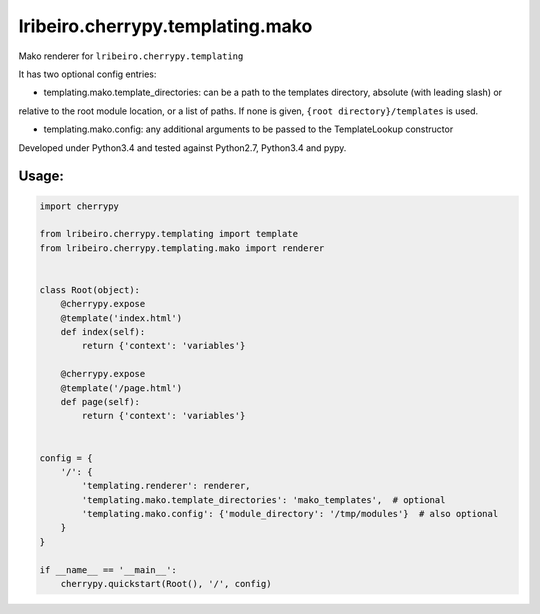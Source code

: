 =================================
lribeiro.cherrypy.templating.mako
=================================

Mako renderer for ``lribeiro.cherrypy.templating``

It has two optional config entries:

- templating.mako.template_directories: can be a path to the templates directory, absolute (with leading slash) or
relative to the root module location, or a list of paths. If none is given, ``{root directory}/templates`` is used.

- templating.mako.config: any additional arguments to be passed to the TemplateLookup constructor

Developed under Python3.4 and tested against Python2.7, Python3.4 and pypy.

Usage:
------

.. sourcecode:: python

    import cherrypy

    from lribeiro.cherrypy.templating import template
    from lribeiro.cherrypy.templating.mako import renderer


    class Root(object):
        @cherrypy.expose
        @template('index.html')
        def index(self):
            return {'context': 'variables'}

        @cherrypy.expose
        @template('/page.html')
        def page(self):
            return {'context': 'variables'}


    config = {
        '/': {
            'templating.renderer': renderer,
            'templating.mako.template_directories': 'mako_templates',  # optional
            'templating.mako.config': {'module_directory': '/tmp/modules'}  # also optional
        }
    }

    if __name__ == '__main__':
        cherrypy.quickstart(Root(), '/', config)

